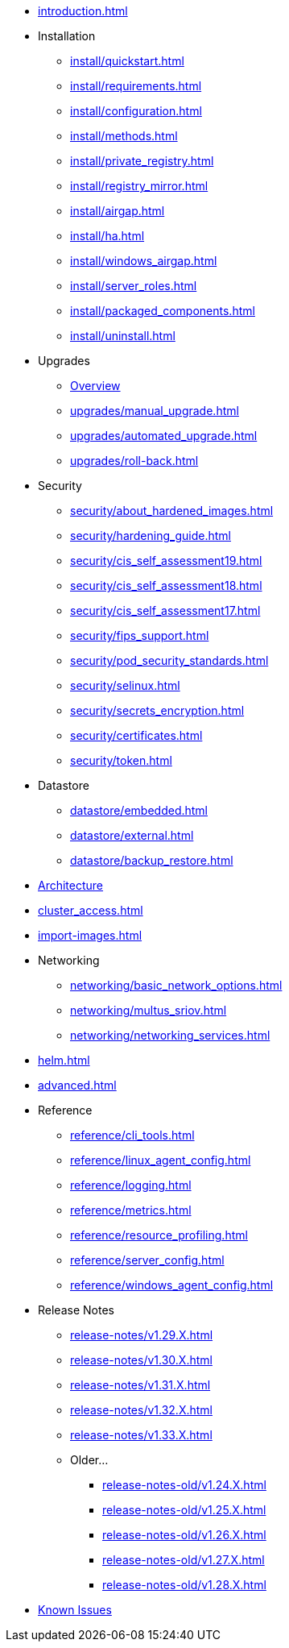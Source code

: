 * xref:introduction.adoc[]

* Installation
** xref:install/quickstart.adoc[]
** xref:install/requirements.adoc[]
** xref:install/configuration.adoc[]
** xref:install/methods.adoc[]
** xref:install/private_registry.adoc[]
** xref:install/registry_mirror.adoc[]
** xref:install/airgap.adoc[]
** xref:install/ha.adoc[]
** xref:install/windows_airgap.adoc[]
** xref:install/server_roles.adoc[]
** xref:install/packaged_components.adoc[]
** xref:install/uninstall.adoc[]

* Upgrades
** xref:upgrades/upgrade.adoc[Overview]
** xref:upgrades/manual_upgrade.adoc[]
** xref:upgrades/automated_upgrade.adoc[]
** xref:upgrades/roll-back.adoc[]

* Security
** xref:security/about_hardened_images.adoc[]
** xref:security/hardening_guide.adoc[]
** xref:security/cis_self_assessment19.adoc[]
** xref:security/cis_self_assessment18.adoc[]
** xref:security/cis_self_assessment17.adoc[]
** xref:security/fips_support.adoc[]
** xref:security/pod_security_standards.adoc[]
** xref:security/selinux.adoc[]
** xref:security/secrets_encryption.adoc[]
** xref:security/certificates.adoc[]
** xref:security/token.adoc[]

* Datastore
** xref:datastore/embedded.adoc[]
** xref:datastore/external.adoc[]
** xref:datastore/backup_restore.adoc[]
* xref:architecture.adoc[Architecture]
* xref:cluster_access.adoc[]
* xref:import-images.adoc[]

* Networking
** xref:networking/basic_network_options.adoc[]
** xref:networking/multus_sriov.adoc[]
** xref:networking/networking_services.adoc[]
* xref:helm.adoc[]
* xref:advanced.adoc[]

* Reference
** xref:reference/cli_tools.adoc[]
** xref:reference/linux_agent_config.adoc[]
** xref:reference/logging.adoc[]
** xref:reference/metrics.adoc[]
** xref:reference/resource_profiling.adoc[]
** xref:reference/server_config.adoc[]
** xref:reference/windows_agent_config.adoc[]

* Release Notes
** xref:release-notes/v1.29.X.adoc[]
** xref:release-notes/v1.30.X.adoc[]
** xref:release-notes/v1.31.X.adoc[]
** xref:release-notes/v1.32.X.adoc[]
** xref:release-notes/v1.33.X.adoc[]

** Older...
*** xref:release-notes-old/v1.24.X.adoc[]
*** xref:release-notes-old/v1.25.X.adoc[]
*** xref:release-notes-old/v1.26.X.adoc[]
*** xref:release-notes-old/v1.27.X.adoc[]
*** xref:release-notes-old/v1.28.X.adoc[]
* xref:known_issues.adoc[Known Issues]
